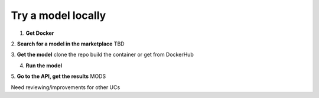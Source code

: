 Try a model locally
===================

1. **Get Docker**


2. **Search for a model in the marketplace**
TBD 

3. **Get the model**
clone the repo
build the container or get from DockerHub


4. **Run the model**


5. **Go to the API, get the results**
MODS

Need reviewing/improvements for other UCs

